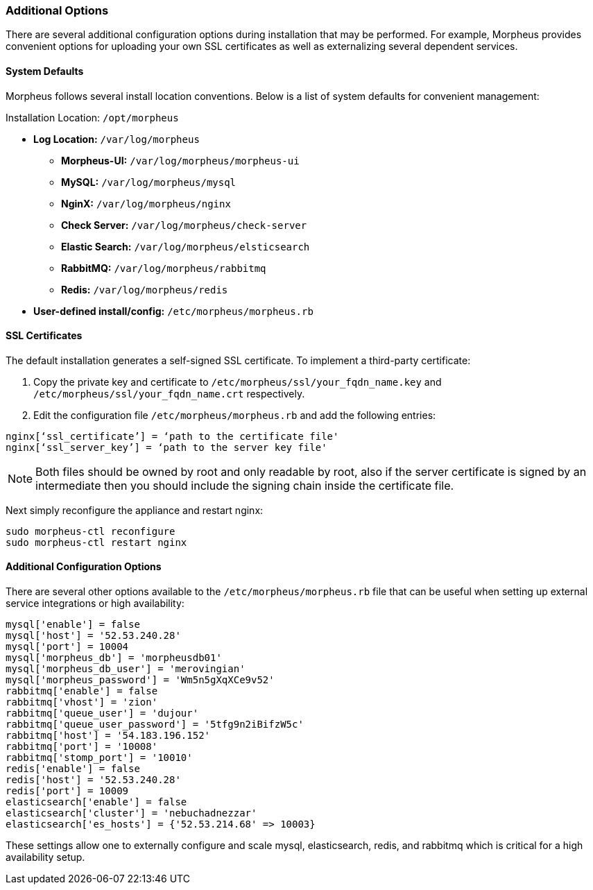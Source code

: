 === Additional Options

There are several additional configuration options during installation that may be performed. For example, Morpheus provides convenient options for uploading your own SSL certificates as well as externalizing several dependent services.

==== System Defaults

Morpheus follows several install location conventions. Below is a list of system defaults for convenient management:

Installation Location: `/opt/morpheus`

* *Log Location:* `/var/log/morpheus`
** *Morpheus-UI:* `/var/log/morpheus/morpheus-ui`
** *MySQL:* `/var/log/morpheus/mysql`
** *NginX:* `/var/log/morpheus/nginx`
** *Check Server:* `/var/log/morpheus/check-server`
** *Elastic Search:* `/var/log/morpheus/elsticsearch`
** *RabbitMQ:* `/var/log/morpheus/rabbitmq`
** *Redis:* `/var/log/morpheus/redis`
* *User-defined install/config:* `/etc/morpheus/morpheus.rb`

==== SSL Certificates

The default installation generates a self-signed SSL certificate. To implement a third-party certificate:

1. Copy the private key and certificate to `/etc/morpheus/ssl/your_fqdn_name.key` and `/etc/morpheus/ssl/your_fqdn_name.crt` respectively.
2. Edit the configuration file `/etc/morpheus/morpheus.rb` and add the following entries:

[source,bash]
----
nginx[‘ssl_certificate’] = ‘path to the certificate file'
nginx[‘ssl_server_key’] = ‘path to the server key file'
----

NOTE: Both files should be owned by root and only readable by root, also if the server certificate is signed by an intermediate then you should include the signing chain inside the certificate file.

Next simply reconfigure the appliance and restart nginx:

[source,bash]
----
sudo morpheus-ctl reconfigure
sudo morpheus-ctl restart nginx
----

==== Additional Configuration Options

There are several other options available to the `/etc/morpheus/morpheus.rb` file that can be useful when setting up external service integrations or high availability:

[source,ruby]
----
mysql['enable'] = false
mysql['host'] = '52.53.240.28'
mysql['port'] = 10004
mysql['morpheus_db'] = 'morpheusdb01'
mysql['morpheus_db_user'] = 'merovingian'
mysql['morpheus_password'] = 'Wm5n5gXqXCe9v52'
rabbitmq['enable'] = false
rabbitmq['vhost'] = 'zion'
rabbitmq['queue_user'] = 'dujour'
rabbitmq['queue_user_password'] = '5tfg9n2iBifzW5c'
rabbitmq['host'] = '54.183.196.152'
rabbitmq['port'] = '10008'
rabbitmq['stomp_port'] = '10010'
redis['enable'] = false
redis['host'] = '52.53.240.28'
redis['port'] = 10009
elasticsearch['enable'] = false
elasticsearch['cluster'] = 'nebuchadnezzar'
elasticsearch['es_hosts'] = {'52.53.214.68' => 10003}
----

These settings allow one to externally configure and scale mysql, elasticsearch, redis, and rabbitmq which is critical for a high availability setup.

